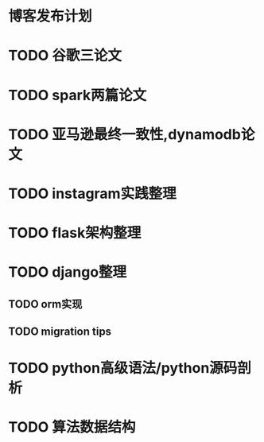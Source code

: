 * 博客发布计划

* TODO 谷歌三论文

* TODO spark两篇论文
  
* TODO 亚马逊最终一致性,dynamodb论文

* TODO instagram实践整理
  
* TODO flask架构整理
  

* TODO django整理
  
** TODO orm实现
   
** TODO migration tips

   
* TODO python高级语法/python源码剖析
  

* TODO 算法数据结构

